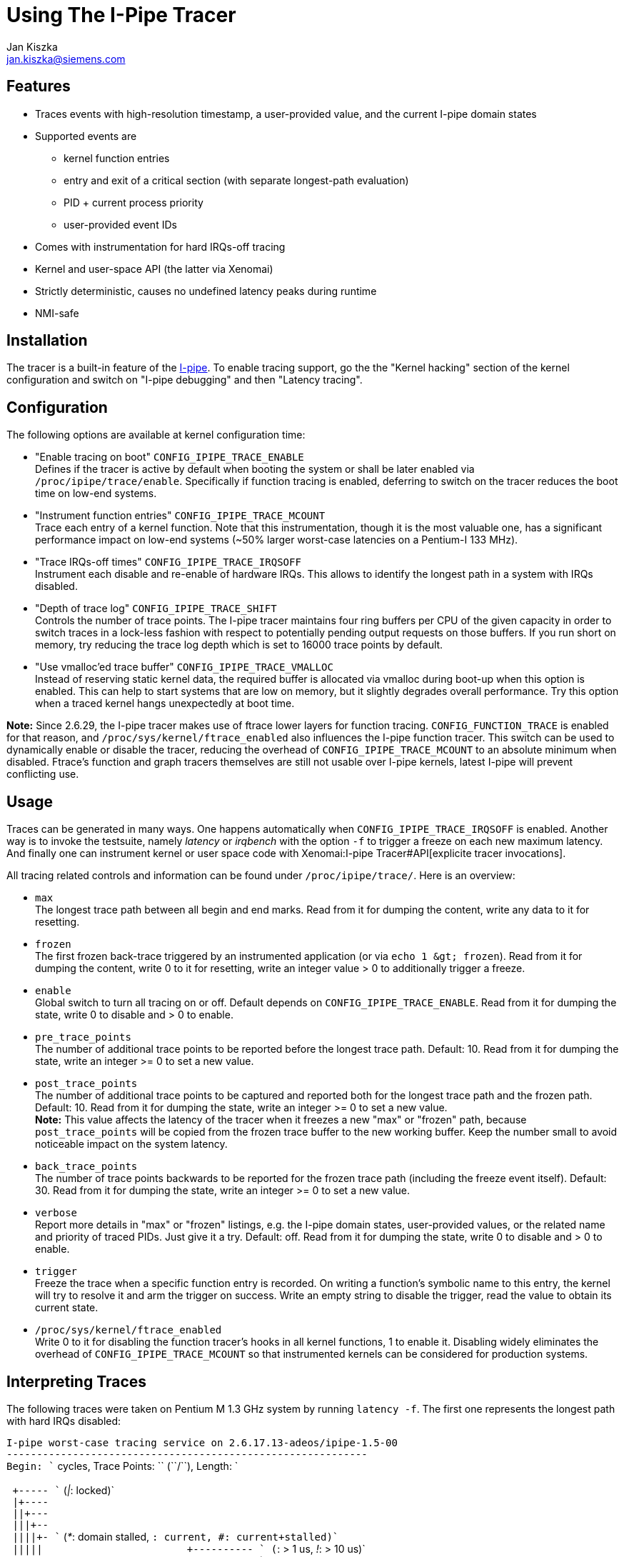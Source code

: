 Using The I-Pipe Tracer
=======================
:author:	Jan Kiszka
:email:	 	jan.kiszka@siemens.com
:categories:	Core
:tags:		debug, i-pipe

[[features]]
Features
--------

* Traces events with high-resolution timestamp, a user-provided value,
and the current I-pipe domain states
* Supported events are
** kernel function entries
** entry and exit of a critical section (with separate longest-path
evaluation)
** PID + current process priority
** user-provided event IDs
* Comes with instrumentation for hard IRQs-off tracing
* Kernel and user-space API (the latter via Xenomai)
* Strictly deterministic, causes no undefined latency peaks during
runtime
* NMI-safe

[[installation]]
Installation
------------

The tracer is a built-in feature of the
link:/downloads/ipipe/[I-pipe].  To enable tracing support, go the the
"Kernel hacking" section of the kernel configuration and switch on
"I-pipe debugging" and then "Latency tracing".

[[configuration]]
Configuration
-------------

The following options are available at kernel configuration time:

* "Enable tracing on boot" `CONFIG_IPIPE_TRACE_ENABLE` +
Defines if the tracer is active by default when booting the system or
shall be later enabled via `/proc/ipipe/trace/enable`. Specifically if
function tracing is enabled, deferring to switch on the tracer reduces
the boot time on low-end systems.

* "Instrument function entries" `CONFIG_IPIPE_TRACE_MCOUNT` +
Trace each entry of a kernel function. Note that this instrumentation,
though it is the most valuable one, has a significant performance impact
on low-end systems (~50% larger worst-case latencies on a Pentium-I 133
MHz).

* "Trace IRQs-off times" `CONFIG_IPIPE_TRACE_IRQSOFF` +
Instrument each disable and re-enable of hardware IRQs. This allows to
identify the longest path in a system with IRQs disabled.

* "Depth of trace log" `CONFIG_IPIPE_TRACE_SHIFT` +
Controls the number of trace points. The I-pipe tracer maintains four
ring buffers per CPU of the given capacity in order to switch traces in
a lock-less fashion with respect to potentially pending output requests
on those buffers. If you run short on memory, try reducing the trace log
depth which is set to 16000 trace points by default.

* "Use vmalloc'ed trace buffer" `CONFIG_IPIPE_TRACE_VMALLOC` +
Instead of reserving static kernel data, the required buffer is
allocated via vmalloc during boot-up when this option is enabled. This
can help to start systems that are low on memory, but it slightly
degrades overall performance. Try this option when a traced kernel hangs
unexpectedly at boot time.

*Note:* Since 2.6.29, the I-pipe tracer makes use of ftrace lower layers
for function tracing. `CONFIG_FUNCTION_TRACE` is enabled for that
reason, and `/proc/sys/kernel/ftrace_enabled` also influences the I-pipe
function tracer. This switch can be used to dynamically enable or
disable the tracer, reducing the overhead of `CONFIG_IPIPE_TRACE_MCOUNT`
to an absolute minimum when disabled. Ftrace's function and graph
tracers themselves are still not usable over I-pipe kernels, latest
I-pipe will prevent conflicting use.

[[usage]]
Usage
-----

Traces can be generated in many ways. One happens automatically when
`CONFIG_IPIPE_TRACE_IRQSOFF` is enabled. Another way is to invoke the
testsuite, namely _latency_ or _irqbench_ with the option `-f` to
trigger a freeze on each new maximum latency. And finally one can
instrument kernel or user space code with
Xenomai:I-pipe Tracer#API[explicite tracer invocations].

All tracing related controls and information can be found under
`/proc/ipipe/trace/`. Here is an overview:

* `max` +
The longest trace path between all begin and end marks. Read from it for
dumping the content, write any data to it for resetting.

* `frozen` +
The first frozen back-trace triggered by an instrumented application (or
via `echo 1 &gt; frozen`). Read from it for dumping the content, write 0
to it for resetting, write an integer value > 0 to additionally trigger
a freeze.

* `enable` +
Global switch to turn all tracing on or off. Default depends on
`CONFIG_IPIPE_TRACE_ENABLE`. Read from it for dumping the state, write 0
to disable and > 0 to enable.

* `pre_trace_points` +
The number of additional trace points to be reported before the longest
trace path. Default: 10. Read from it for dumping the state, write an
integer >= 0 to set a new value.

* `post_trace_points` +
The number of additional trace points to be captured and reported both
for the longest trace path and the frozen path. Default: 10. Read from
it for dumping the state, write an integer >= 0 to set a new value. +
*Note:* This value affects the latency of the tracer when it freezes a
new "max" or "frozen" path, because `post_trace_points` will be copied
from the frozen trace buffer to the new working buffer. Keep the number
small to avoid noticeable impact on the system latency.

* `back_trace_points` +
The number of trace points backwards to be reported for the frozen trace
path (including the freeze event itself). Default: 30. Read from it for
dumping the state, write an integer >= 0 to set a new value.

* `verbose` +
Report more details in "max" or "frozen" listings, e.g. the I-pipe
domain states, user-provided values, or the related name and priority of
traced PIDs. Just give it a try. Default: off. Read from it for dumping
the state, write 0 to disable and > 0 to enable.

* `trigger` +
Freeze the trace when a specific function entry is recorded. On writing
a function's symbolic name to this entry, the kernel will try to resolve
it and arm the trigger on success. Write an empty string to disable the
trigger, read the value to obtain its current state.

* `/proc/sys/kernel/ftrace_enabled` +
Write 0 to it for disabling the function tracer's hooks in all kernel
functions, 1 to enable it. Disabling widely eliminates the overhead of
`CONFIG_IPIPE_TRACE_MCOUNT` so that instrumented kernels can be
considered for production systems.

[[interpreting-traces]]
Interpreting Traces
-------------------

The following traces were taken on Pentium M 1.3 GHz system by running
`latency -f`. The first one represents the longest path with hard IRQs
disabled:

`I-pipe worst-case tracing service on 2.6.17.13-adeos/ipipe-1.5-00` +
`------------------------------------------------------------` +
`Begin: `` cycles, Trace Points: `` (``/``), Length: ` +
 +
` +----- `` ('|': locked)` +
` |+---- ` +
` ||+--- ` +
` |||+-- ` +
` ||||+- `` ('*': domain stalled, '+': current, '#': current+stalled)` +
` |||||                        +---------- `` ('+': > 1 us, '!': > 10 us)` +
` |||||                        |        +- `` ('N')` +
` |||||                        |        |` +
`      ``    ``   ``    ``  `` ` +
`     +``                  -6    0.154  cond_resched+0x8 (core_sys_select+0x1ee)` +
`     +func                  -6    1.395  __copy_to_user_ll+0xa (core_sys_select+0x1fa)` +
`     +func                  -5    0.148  copy_to_user+0xb (sys_select+0x143)` +
`     +func                  -4    0.152  cond_resched+0x8 (copy_to_user+0x16)` +
`     +func                  -4    0.252  cond_resched+0x8 (copy_to_user+0x3e)` +
`     +func                  -4    0.596  __copy_to_user_ll+0xa (copy_to_user+0x49)` +
`     +func                  -3    0.192  __ipipe_stall_root+0x8 (sysenter_tail+0x5)` +
`     #func                  -3    0.153  __ipipe_unstall_iret_root+0x9 (sysenter_exit+0x0)` +
` |   #``   ``    -3    0.161  __ipipe_unstall_iret_root+0x1e (sysenter_exit+0x0)` +
` |   +``     0x8000000d    -3    3.423  __ipipe_unstall_iret_root+0x55 (sysenter_exit+0x0)` +
`|   +`` ` +
`:|   +func                   0    0.378  __ipipe_handle_irq+0xe (common_interrupt+0x25)` +
`:|   +func                   0    0.257  __ipipe_ack_system_irq+0x8 (__ipipe_handle_irq+0x80)` +
`:|   +func                   0    0.439  __ipipe_dispatch_wired+0xe (__ipipe_handle_irq+0x8a)` +
`:|  # func                   1    0.150  xnintr_clock_handler+0x8 (__ipipe_dispatch_wired+0x7d)` +
`:|  # func                   1    0.293  rthal_nmi_disarm+0x8 (xnintr_clock_handler+0xd)` +
`:|  # func                   1    0.260  xnintr_irq_handler+0xe (xnintr_clock_handler+0x1c)` +
`:|  # func                   1    0.148  xnpod_announce_tick+0x8 (xnintr_irq_handler+0x39)` +
`:|  # func                   2    0.427  xntimer_do_tick_aperiodic+0xe (xnpod_announce_tick+0xf)` +
`:|  # func                   2    0.304  xnthread_periodic_handler+0x8 (xntimer_do_tick_aperiodic+0x7b)` +
`:|  # func                   2    0.283  xnpod_resume_thread+0xe (xnthread_periodic_handler+0x28)` +
`:|  # `` `` ``     3    0.973  `` (xnthread_periodic_handler+0x28)` +
`:|  # func                   4    0.908  rthal_nmi_arm+0xd (xntimer_do_tick_aperiodic+0x1e5)` +
`:|  # func                   4    0.495  do_nmi+0xd (nmi_stack_correct+0x1d)` +
`:|  # func                   5+   1.088  dummy_nmi_callback+0x8 (do_nmi+0x39)` +
`:|  # func                   6    0.312  atomic_notifier_call_chain+0x8 (do_nmi+0x7b)` +
`:|  # func                   6    0.543  notifier_call_chain+0xb (atomic_notifier_call_chain+0xd)` +
`:|  # func                   7    0.545  rthal_nmi_watchdog_tick+0xe (do_nmi+0x97)` +
`:|  # func                   7    0.523  default_nmi_watchdog_tick+0x8 (rthal_nmi_watchdog_tick+0x94)` +
`:|  # func                   8+   1.325  write_watchdog_counter+0xd (default_nmi_watchdog_tick+0x84)` +
`:|  # func                   9    0.285  xnpod_schedule+0xe (xnintr_irq_handler+0xec)` +
`:|  # [24296] ``   ``    10    0.964  ` +
`:|  # func                  11    0.547  __switch_to+0xe (xnpod_schedule+0x689)` +
`:|  # [24014] samplin 99    11    0.633  ` +
`:|  # func                  12    0.161  __ipipe_restore_pipeline_head+0xa (xnpod_wait_thread_period+0x1b7)` +
`|  + end     0x80000000    12    0.695  __ipipe_restore_pipeline_head+0x8b (xnpod_wait_thread_period+0x1b7)` +
` |  + begin   0x80000001    13    0.000  __ipipe_dispatch_event+0xcf (__ipipe_syscall_root+0x78)`

The following path was triggered from user space by the `latency` test
when it noticed a new maximum latency in its periodic benchmark thread:

`I-pipe frozen back-tracing service on 2.6.17.13-adeos/ipipe-1.5-00` +
`------------------------------------------------------------` +
`Freeze: 1595261734220 cycles, Trace Points: 50 (+10)` +
 +
` +----- Hard IRQs ('|': locked)` +
` |+---- ` +
` ||+--- ` +
` |||+-- Xenomai` +
` ||||+- Linux ('*': domain stalled, '+': current, '#': current+stalled)` +
` |||||                        +---------- Delay flag ('+': > 1 us, '!': > 10 us)` +
` |||||                        |        +- NMI noise ('N')` +
` |||||                        |        |` +
`      Type    User Val.   Time    Delay  Function (Parent)` +
`:    +func                 -55    0.143  snd_ac97_read+0xa [snd_ac97_codec] (snd_ac97_set_rate+0x117 [snd_ac97_codec])` +
`:    +func                 -55    0.443  snd_ac97_valid_reg+0x8 [snd_ac97_codec] (snd_ac97_read+0x16 [snd_ac97_codec])` +
`:    +func                 -54    0.480  snd_intel8x0_codec_read+0xe [snd_intel8x0] (snd_ac97_read+0x28 [snd_ac97_codec])` +
`:    +func                 -54    0.425  snd_intel8x0_codec_semaphore+0xa [snd_intel8x0] (snd_intel8x0_codec_read+0x20 [snd_intel8x0])` +
`:    +func                 -53    0.808  igetdword+0x8 [snd_intel8x0] (snd_intel8x0_codec_semaphore+0x42 [snd_intel8x0])` +
`:    +func                 -52    0.824  igetbyte+0x8 [snd_intel8x0] (snd_intel8x0_codec_semaphore+0x60 [snd_intel8x0])` +
`:    +func                 -52!  39.555  iagetword+0x8 [snd_intel8x0] (snd_intel8x0_codec_read+0x5c [snd_intel8x0])` +
`:|   +begin   0xffffffd8   -12    0.140  common_interrupt+0x20 (iagetword+0x14 [snd_intel8x0])` +
`:|   +func                 -12    0.183  __ipipe_handle_irq+0xe (common_interrupt+0x25)` +
`:|   +func                 -12    0.156  __ipipe_ack_system_irq+0x8 (__ipipe_handle_irq+0x80)` +
`:|   +func                 -11    0.145  __ipipe_dispatch_wired+0xe (__ipipe_handle_irq+0x8a)` +
`:|  # func                 -11    0.135  xnintr_clock_handler+0x8 (__ipipe_dispatch_wired+0x7d)` +
`:|  # func                 -11    0.164  rthal_nmi_disarm+0x8 (xnintr_clock_handler+0xd)` +
`:|  # func                 -11    0.191  xnintr_irq_handler+0xe (xnintr_clock_handler+0x1c)` +
`:|  # func                 -11    0.178  xnpod_announce_tick+0x8 (xnintr_irq_handler+0x39)` +
`:|  # func                 -11    0.218  xntimer_do_tick_aperiodic+0xe (xnpod_announce_tick+0xf)` +
`:|  # func                 -10    0.175  xnthread_periodic_handler+0x8 (xntimer_do_tick_aperiodic+0x7b)` +
`:|  # func                 -10    0.146  xnpod_resume_thread+0xe (xnthread_periodic_handler+0x28)` +
`:|  # [24014] samplin 99   -10    0.376  xnpod_resume_thread+0x57 (xnthread_periodic_handler+0x28)` +
`:|  # func                 -10    0.422  rthal_nmi_arm+0xd (xntimer_do_tick_aperiodic+0x1e5)` +
`:|  # func                  -9    0.164  xnpod_schedule+0xe (xnintr_irq_handler+0xec)` +
`:|  # [ 5783] firefox -1    -9    0.508  xnpod_schedule+0x90 (xnintr_irq_handler+0xec)` +
`:|  # func                  -9    0.393  __switch_to+0xe (xnpod_schedule+0x689)` +
`:|  # [24014] samplin 99    -8    0.360  xnpod_schedule+0x75d (xnpod_suspend_thread+0x102)` +
`:|  # func                  -8    0.161  __ipipe_restore_pipeline_head+0xa (xnpod_wait_thread_period+0x1b7)` +
`:|  + end     0x80000000    -8    0.330  __ipipe_restore_pipeline_head+0x8b (xnpod_wait_thread_period+0x1b7)` +
`:|  + begin   0x80000001    -7    0.193  __ipipe_dispatch_event+0xcf (__ipipe_syscall_root+0x78)` +
`:|  + end     0x80000001    -7+   1.605  __ipipe_dispatch_event+0x15b (__ipipe_syscall_root+0x78)` +
`:   + func                  -6    0.155  __ipipe_syscall_root+0xa (system_call+0x20)` +
`:   + func                  -5    0.166  __ipipe_dispatch_event+0xe (__ipipe_syscall_root+0x78)` +
`:|  + begin   0x80000001    -5    0.209  __ipipe_dispatch_event+0x2c (__ipipe_syscall_root+0x78)` +
`:|  + end     0x80000001    -5    0.179  __ipipe_dispatch_event+0x9c (__ipipe_syscall_root+0x78)` +
`:   + func                  -5    0.560  hisyscall_event+0xe (__ipipe_dispatch_event+0xac)` +
`:   + func                  -4    0.142  __rt_timer_tsc2ns+0xc (hisyscall_event+0x140)` +
`:   + func                  -4    0.391  __copy_from_user_ll+0xa (__rt_timer_tsc2ns+0x1e)` +
`:   + func                  -4    0.496  rt_timer_tsc2ns+0xe (__rt_timer_tsc2ns+0x29)` +
`:   + func                  -3    0.240  __copy_to_user_ll+0xa (__rt_timer_tsc2ns+0x3e)` +
`:|  + begin   0x80000001    -3    0.195  __ipipe_dispatch_event+0xcf (__ipipe_syscall_root+0x78)` +
`:|  + end     0x80000001    -3    0.439  __ipipe_dispatch_event+0x15b (__ipipe_syscall_root+0x78)` +
`:   + func                  -2    0.136  __ipipe_syscall_root+0xa (system_call+0x20)` +
`:   + func                  -2    0.187  __ipipe_dispatch_event+0xe (__ipipe_syscall_root+0x78)` +
`:|  + begin   0x80000001    -2    0.198  __ipipe_dispatch_event+0x2c (__ipipe_syscall_root+0x78)` +
`:|  + end     0x80000001    -2    0.179  __ipipe_dispatch_event+0x9c (__ipipe_syscall_root+0x78)` +
`:   + func                  -2    0.340  hisyscall_event+0xe (__ipipe_dispatch_event+0xac)` +
`:   + func                  -1    0.489  xnshadow_sys_trace+0xb (hisyscall_event+0x140)` +
`:   + func                  -1    0.161  ipipe_trace_frozen_reset+0x9 (xnshadow_sys_trace+0x62)` +
`:   + func                  -1    0.140  __ipipe_global_path_lock+0x9 (ipipe_trace_frozen_reset+0x13)` +
`:|  + begin   0x80000001    -1    0.653  __ipipe_global_path_lock+0x1b (ipipe_trace_frozen_reset+0x13)` +
`:|  + end     0x80000001     0    0.449  __ipipe_global_path_unlock+0x5b (ipipe_trace_frozen_reset+0x56)` +
`<   + freeze  0x00009c9b     0    0.218  xnshadow_sys_trace+0x6b (hisyscall_event+0x140)` +
` |  + begin   0x80000001     0    0.184  __ipipe_dispatch_event+0xcf (__ipipe_syscall_root+0x78)` +
` |  + end     0x80000001     0    0.473  __ipipe_dispatch_event+0x15b (__ipipe_syscall_root+0x78)` +
`    + func                   0    0.148  __ipipe_syscall_root+0xa (system_call+0x20)` +
`    + func                   1    0.178  __ipipe_dispatch_event+0xe (__ipipe_syscall_root+0x78)` +
` |  + begin   0x80000001     1    0.178  __ipipe_dispatch_event+0x2c (__ipipe_syscall_root+0x78)` +
` |  + end     0x80000001     1    0.155  __ipipe_dispatch_event+0x9c (__ipipe_syscall_root+0x78)` +
`    + func                   1    0.210  hisyscall_event+0xe (__ipipe_dispatch_event+0xac)` +
`    + func                   1    0.140  __rt_task_wait_period+0xd (hisyscall_event+0x140)` +
`    + func                   1    0.151  rt_task_wait_period+0x8 (__rt_task_wait_period+0x34)` +
`    + func                   2    0.000  xnpod_wait_thread_period+0xe (rt_task_wait_period+0x33)`

The following is from RTnet mailing list and contains explanatory notes
to help you understand the content of a frozen file. It was taken to
check if a frame is sent on the right time (2300us):

`[... snipped by author ...]` +
`> :    +end     0x8000000e -3762! 1463.108  default_idle+0x5a (cpu_idle+0x46)` +
`> :|   +begin   0xfffffff4 -2299    0.249  common_interrupt+0x29 (default_idle+0x5c)` +
 +
`NIC IRQ arrives. They all go through common_interrupt, there is a "begin" mark, and this mark carries` +
`0xfffffff4, which is ~IRQ = 11. Timestamp: about 2299 us before we froze the trace.` +
 +
`> :|   +func               -2299    0.185  __ipipe_handle_irq+0x14 (common_interrupt+0x2e)` +
`> :|   +func               -2299    0.377  __ipipe_ack_irq+0x8 (__ipipe_handle_irq+0xaf)` +
`> :|   +func               -2298    0.181  __ipipe_ack_level_irq+0x12 (__ipipe_ack_irq+0x19)` +
`> :|   +func               -2298    0.157  mask_and_ack_8259A+0x14 (__ipipe_ack_level_irq+0x22)` +
`> :|   +func               -2298+   4.369  __ipipe_spin_lock_irqsave+0x9 (mask_and_ack_8259A+0x29)` +
`> :|   #func               -2294    0.269  __ipipe_spin_unlock_irqrestore+0x9 (mask_and_ack_8259A+0x73)` +
`> :|   +func               -2293    0.201  __ipipe_dispatch_wired+0x16 (__ipipe_handle_irq+0x68)` +
`> :|  # func               -2293    0.257  xnintr_irq_handler+0xe (__ipipe_dispatch_wired+0x9f)` +
`> :|  # func               -2293+   1.033  e1000_intr+0x11 [rt_e1000] (xnintr_irq_handler+0x3b)` +
`> :|  # func               -2292+   1.375  xnpod_get_time+0x14 (e1000_intr+0x39 [rt_e1000])` +
`> :|  # func               -2290+   1.193  rt_eth_type_trans+0xe [rtnet] (e1000_intr+0xda [rt_e1000])` +
`> :|  # func               -2289    0.711  rtnetif_rx+0x11 [rtnet] (e1000_intr+0xf1 [rt_e1000])` +
`> :|  # func               -2289    0.181  e1000_alloc_rx_buffers+0xe [rt_e1000] (e1000_intr+0x42d [rt_e1000])` +
`> :|  # func               -2288    0.559  alloc_rtskb+0x14 [rtnet] (e1000_alloc_rx_buffers+0x149 [rt_e1000])` +
`> :|  # func               -2288    0.319  e1000_alloc_rx_buffers+0xe [rt_e1000] (e1000_intr+0x42d [rt_e1000])` +
`> :|  # func               -2287    0.487  alloc_rtskb+0x14 [rtnet] (e1000_alloc_rx_buffers+0x149 [rt_e1000])` +
`> :|  # func               -2287    0.491  rtdm_event_signal+0xa (e1000_intr+0x40a [rt_e1000])` +
`> :|  # func               -2287+   3.526  xnsynch_flush+0xe (rtdm_event_signal+0x39)` +
`> :|  # func               -2283    0.205  xnpod_resume_thread+0xe (xnsynch_flush+0x80)` +
`> :|  # [   -1] -``-   98 -2283+   5.663  xnpod_resume_thread+0x56 (xnsynch_flush+0x80)` +
 +
`We wake up the task manager (priority 98, the name is unknown to the tracer, thus "-``-").` +
 +
`> :|  # func               -2277+   1.011  xnpod_schedule+0xe (rtdm_event_signal+0x65)` +
`> :|  # func               -2276    0.351  rthal_irq_end+0x8 (xnintr_irq_handler+0x110)` +
`> :|  # func               -2276    0.185  __ipipe_end_level_irq+0x8 (rthal_irq_end+0x22)` +
`> :|  # func               -2276    0.159  enable_8259A_irq+0xa (__ipipe_end_level_irq+0x18)` +
`> :|  # func               -2275+   1.339  __ipipe_spin_lock_irqsave+0x9 (enable_8259A_irq+0x1f)` +
`> :|  # func               -2274    0.265  __ipipe_spin_unlock_irqrestore+0x9 (enable_8259A_irq+0x9c)` +
`> :|  # func               -2274    0.845  xnpod_schedule+0xe (xnintr_irq_handler+0x12a)` +
`> :|  # [ 3348] tdmacfg -1 -2273+   9.807  xnpod_schedule+0x90 (xnintr_irq_handler+0x12a)` +
`> :|  # [   -1] -``-   98 -2263+   6.024  xnpod_schedule+0x554 (xnpod_suspend_thread+0x18b)` +
`> :|  # func               -2257    0.425  __ipipe_restore_pipeline_head+0x11 (rtdm_event_timedwait+0x77)` +
`> :|  + end     0x80000000 -2257+   2.308  __ipipe_restore_pipeline_head+0x7c (rtdm_event_timedwait+0x77)` +
`> :   + func               -2254+   1.963  rt_stack_deliver+0xe [rtnet] (rt_stack_mgr_task+0x4d [rtnet])` +
`> :|  + begin   0x80000000 -2252+   1.535  rt_stack_deliver+0x17b [rtnet] (rt_stack_mgr_task+0x4d [rtnet])` +
`> :|  # func               -2251+   3.952  rtcap_rx_hook+0xa [rtcap] (rt_stack_deliver+0x44 [rtnet])` +
`> :|  # func               -2247+   1.439  ipipe_trigger_irq+0xd (rtcap_rx_hook+0x8d [rtcap])` +
`> :|  # func               -2245+   1.511  __ipipe_handle_irq+0x14 (ipipe_trigger_irq+0x14c)` +
`> :|  # func               -2244    0.307  __ipipe_walk_pipeline+0xe (__ipipe_handle_irq+0x81)` +
`> :|  # func               -2244    0.173  __ipipe_restore_pipeline_head+0x11 (rt_stack_deliver+0x16b [rtnet])` +
`> :|  + end     0x80000000 -2244    0.249  __ipipe_restore_pipeline_head+0x7c (rt_stack_deliver+0x16b [rtnet])` +
`> :|  + begin   0x80000000 -2243    0.777  rt_stack_deliver+0x15d [rtnet] (rt_stack_mgr_task+0x4d [rtnet])` +
`> :|  # func               -2242    0.157  __ipipe_restore_pipeline_head+0x11 (rt_stack_deliver+0x197 [rtnet])` +
`> :|  + end     0x80000000 -2242    0.685  __ipipe_restore_pipeline_head+0x7c (rt_stack_deliver+0x197 [rtnet])` +
`> :   + func               -2242+   1.361  rtmac_proto_rx+0xc [rtmac] (rt_stack_deliver+0xf3 [rtnet])` +
`> :   + func               -2240+   3.214  tdma_packet_rx+0x14 [tdma] (rtmac_proto_rx+0x75 [rtmac])` +
 +
`The TDMA RX callback.` +
 +
`> :|  + begin   0x80000000 -2237    0.229  tdma_packet_rx+0x5c0 [tdma] (rtmac_proto_rx+0x75 [rtmac])` +
`> :|  # func               -2237    0.173  __ipipe_restore_pipeline_head+0x11 (tdma_packet_rx+0x5ac [tdma])` +
`> :|  + end     0x80000000 -2237    0.195  __ipipe_restore_pipeline_head+0x7c (tdma_packet_rx+0x5ac [tdma])` +
`> :   + func               -2236    0.193  _rtdm_synch_flush+0x16 (tdma_packet_rx+0x173 [tdma])` +
`> :|  + begin   0x80000000 -2236    0.205  _rtdm_synch_flush+0x8b (tdma_packet_rx+0x173 [tdma])` +
`> :|  # func               -2236+   1.601  xnsynch_flush+0xe (_rtdm_synch_flush+0x44)` +
`> :|  # func               -2234    0.167  xnpod_resume_thread+0xe (xnsynch_flush+0x80)` +
`> :|  # [   -1] -``-   99 -2234+   1.125  xnpod_resume_thread+0x56 (xnsynch_flush+0x80)` +
`> :|  # func               -2233    0.559  xnpod_schedule+0xe (_rtdm_synch_flush+0x4e)` +
`> :|  # [   -1] -``-   98 -2233+   2.216  xnpod_schedule+0x90 (_rtdm_synch_flush+0x4e)` +
`> :|  # [   -1] -``-   99 -2230    0.331  xnpod_schedule+0x554 (xnpod_suspend_thread+0x18b)` +
 +
`We woke up and switched to the TDMA worker thread (prio 99).` +
 +
`> :|  # func               -2230    0.205  __ipipe_restore_pipeline_head+0x11 (rtdm_event_timedwait+0x77)` +
`> :|  + end     0x80000000 -2230    0.955  __ipipe_restore_pipeline_head+0x7c (rtdm_event_timedwait+0x77)` +
`> :|  + begin   0x80000000 -2229+   3.488  tdma_worker+0x58f [tdma] (xnarch_thread_redirect+0x25)` +
`> :|  # func               -2225    0.169  __ipipe_restore_pipeline_head+0x11 (tdma_worker+0x6d7 [tdma])` +
`> :|  + end     0x80000000 -2225    0.189  __ipipe_restore_pipeline_head+0x7c (tdma_worker+0x6d7 [tdma])` +
`> :   + func               -2225    0.225  rtdm_task_sleep_until+0x14 (tdma_worker+0x191 [tdma])` +
 +
`The worker is supending itself now. As the slot offset is 2300 us, we should wake up in about that time` +
`(minus some correction calculations that are irrelevant here).` +
 +
`> :|  + begin   0x80000000 -2225    0.197  rtdm_task_sleep_until+0xbb (tdma_worker+0x191 [tdma])` +
`[... snipped by author ...]` +
`> :    +end     0x8000000e -2151! 2137.326  default_idle+0x5a (cpu_idle+0x46)` +
`> :|   +begin   0xffffffff   -14    0.449  common_interrupt+0x29 (default_idle+0x5c)` +
 +
`Timer IRQ.` +
 +
`> :|   +func                 -13+   1.437  __ipipe_handle_irq+0x14 (common_interrupt+0x2e)` +
`> :|   +func                 -12    0.499  __ipipe_ack_irq+0x8 (__ipipe_handle_irq+0xaf)` +
`> :|   +func                 -12    0.169  __ipipe_ack_level_irq+0x12 (__ipipe_ack_irq+0x19)` +
`> :|   +func                 -11    0.157  mask_and_ack_8259A+0x14 (__ipipe_ack_level_irq+0x22)` +
`> :|   +func                 -11+   1.431  __ipipe_spin_lock_irqsave+0x9 (mask_and_ack_8259A+0x29)` +
`> :|   #func                 -10    0.255  __ipipe_spin_unlock_irqrestore+0x9 (mask_and_ack_8259A+0xf5)` +
`> :|   +func                 -10    0.263  __ipipe_dispatch_wired+0x16 (__ipipe_handle_irq+0x68)` +
`> :|  # func                  -9    0.199  xnintr_clock_handler+0x8 (__ipipe_dispatch_wired+0x9f)` +
`> :|  # func                  -9    0.215  xnintr_irq_handler+0xe (xnintr_clock_handler+0x17)` +
`> :|  # func                  -9    0.217  xnpod_announce_tick+0x8 (xnintr_irq_handler+0x3b)` +
`> :|  # func                  -9    0.525  xntimer_do_tick_aperiodic+0xe (xnpod_announce_tick+0xf)` +
`> :|  # func                  -8    0.425  xnthread_timeout_handler+0x8 (xntimer_do_tick_aperiodic+0x1f5)` +
`> :|  # func                  -8    0.169  xnpod_resume_thread+0xe (xnthread_timeout_handler+0x1e)` +
`> :|  # [   -1] -``-   99    -8+   5.091  xnpod_resume_thread+0x56 (xnthread_timeout_handler+0x1e)` +
`> :|  # func                  -2    0.201  xnpod_schedule+0xe (xnintr_irq_handler+0x12a)` +
`> :|  # [    0] -``-   -1    -2    0.881  xnpod_schedule+0x90 (xnintr_irq_handler+0x12a)` +
`> :|  # [   -1] -``-   99    -1    0.401  xnpod_schedule+0x554 (xnpod_suspend_thread+0x18b)` +
`> :|  # func                  -1    0.205  __ipipe_restore_pipeline_head+0x11 (rtdm_task_sleep_until+0xa0)` +
`> :|  + end     0x80000000    -1+   1.229  __ipipe_restore_pipeline_head+0x7c (rtdm_task_sleep_until+0xa0)` +
`> <   + freeze  0x00000000     0    1.775  tdma_worker+0x198 [tdma] (xnarch_thread_redirect+0x25)` +
 +
`The worker got woken up right on time and will now prepare to send a packet.` +
 +
`>     + func                   1    1.747  printk+0x14 (tdma_worker+0x1bb [tdma])` +
 +
`A printk instrumentation (output nicely postponed until Linux runs again).` +
 +
`>     + func                   3    0.189  __ipipe_spin_lock_irqsave+0x9 (printk+0x6b)` +
`>  |  + begin   0x80000001     3    0.743  __ipipe_spin_lock_irqsave+0x3d (printk+0x6b)` +
`>  |  # func                   4    0.501  vscnprintf+0xc (printk+0x93)` +
`>  |  # func                   4    6.578  vsnprintf+0xe (vscnprintf+0x1b)` +
`>  |  # func                  11    1.991  number+0xe (vsnprintf+0x2f9)` +
`>  |  # func                  13    0.221  __ipipe_spin_unlock_irqrestore+0x9 (printk+0xa9)` +
`>  |  + end     0x80000001    13    0.293  __ipipe_spin_unlock_irqrestore+0x2d (printk+0xa9)` +
`>     + func                  14    0.229  ipipe_trigger_irq+0xd (printk+0xb7)` +
`>  |  + begin   0x80000001    14    0.187  ipipe_trigger_irq+0x3a (printk+0xb7)` +
`>  |  + func                  14    0.729  __ipipe_handle_irq+0x14 (ipipe_trigger_irq+0xb6)` +
`>  |  + func                  15    0.251  __ipipe_walk_pipeline+0xe (__ipipe_handle_irq+0x81)` +
`>  |  + end     0x80000001    15    0.489  ipipe_trigger_irq+0xc0 (printk+0xb7)` +
`>     + func                  15    0.143  printk+0x14 (tdma_worker+0x1d5 [tdma])` +
`>     + func                  16    0.393  __ipipe_spin_lock_irqsave+0x9 (printk+0x6b)` +
`>  |  + begin   0x80000001    16    0.155  __ipipe_spin_lock_irqsave+0x3d (printk+0x6b)` +
`>  |  # func                  16    0.141  vscnprintf+0xc (printk+0x93)` +
`>  |  # func                  16    0.319  vsnprintf+0xe (vscnprintf+0x1b)` +
`>  |  # func                  17    0.499  number+0xe (vsnprintf+0x2f9)` +
`>  |  # func                  17    0.147  __ipipe_spin_unlock_irqrestore+0x9 (printk+0xa9)` +
`>  |  + end     0x80000001    17    0.535  __ipipe_spin_unlock_irqrestore+0x2d (printk+0xa9)` +
`>     + func                  18    1.855  tdma_xmit_request_cal_frame+0xe [tdma] (tdma_worker+0x1f3 [tdma])` +
 +
`Here we go: the Calibration frame is about to be sent!` +
 +
`>     + func                  20    0.201  alloc_rtskb+0x14 [rtnet] (tdma_xmit_request_cal_frame+0x31 [tdma])` +
`>  |  + begin   0x80000000    20    0.431  alloc_rtskb+0xcb [rtnet] (tdma_xmit_request_cal_frame+0x31 [tdma])` +
`>  |  # func                  20    0.157  __ipipe_restore_pipeline_head+0x11 (alloc_rtskb+0xb7 [rtnet])` +
`>  |  + end     0x80000000    20    0.561  __ipipe_restore_pipeline_head+0x7c (alloc_rtskb+0xb7 [rtnet])` +
`>     + func                  21    1.939  rt_eth_header+0x14 [rtnet] (tdma_xmit_request_cal_frame+0xc7 [tdma])` +
`>     + func                  23    0.213  rtcap_xmit_hook+0xe [rtcap] (tdma_xmit_request_cal_frame+0x11c [tdma])` +
`>  |  + begin   0x80000000    23    0.563  rtcap_xmit_hook+0x11b [rtcap] (tdma_xmit_request_cal_frame+0x11c [tdma])` +
`>  |  # func                  24    0.157  __ipipe_restore_pipeline_head+0x11 (rtcap_xmit_hook+0x127 [rtcap])` +
`>  |  + end     0x80000000    24    0.193  __ipipe_restore_pipeline_head+0x7c (rtcap_xmit_hook+0x127 [rtcap])` +
`>     + func                  24    0.347  xnpod_get_time+0x14 (rtcap_xmit_hook+0x9f [rtcap])` +
`>  |  + begin   0x80000000    24    0.227  rtcap_xmit_hook+0x16b [rtcap] (tdma_xmit_request_cal_frame+0x11c [tdma])` +
`>  |  # func                  25    0.157  __ipipe_restore_pipeline_head+0x11 (rtcap_xmit_hook+0x157 [rtcap])` +
`>  |  + end     0x80000000    25    0.173  __ipipe_restore_pipeline_head+0x7c (rtcap_xmit_hook+0x157 [rtcap])` +
`>     + func                  25    0.169  ipipe_trigger_irq+0xd (rtcap_xmit_hook+0xfd [rtcap])` +
`>  |  + begin   0x80000001    25    1.201  ipipe_trigger_irq+0x3a (rtcap_xmit_hook+0xfd [rtcap])` +
`>  |  + func                  26    0.207  __ipipe_handle_irq+0x14 (ipipe_trigger_irq+0xb6)` +
`>  |  + func                  27    0.163  __ipipe_walk_pipeline+0xe (__ipipe_handle_irq+0x81)` +
`>  |  + end     0x80000001    27    0.837  ipipe_trigger_irq+0xc0 (rtcap_xmit_hook+0xfd [rtcap])` +
`>     + func                  28    2.660  e1000_xmit_frame+0xe [rt_e1000] (rtcap_xmit_hook+0x108 [rtcap])` +
 +
`The driver does its Xmit work.` +
 +
`>  |  + begin   0x80000000    30    0.331  e1000_xmit_frame+0x411 [rt_e1000] (rtcap_xmit_hook+0x108 [rtcap])` +
`>  |  # func                  31    0.157  __ipipe_restore_pipeline_head+0x11 (e1000_xmit_frame+0x42f [rt_e1000])` +
`>  |  + end     0x80000000    31    1.111  __ipipe_restore_pipeline_head+0x7c (e1000_xmit_frame+0x42f [rt_e1000])` +
`>  |  + begin   0x80000000    32    1.015  e1000_xmit_frame+0x421 [rt_e1000] (rtcap_xmit_hook+0x108 [rtcap])` +
`>  |  # func                  33    0.555  xnpod_get_time+0x14 (e1000_xmit_frame+0x311 [rt_e1000])` +
`>  |  # func                  33    0.183  __ipipe_restore_pipeline_head+0x11 (e1000_xmit_frame+0x362 [rt_e1000])` +
`>  |  + end     0x80000000    34    1.067  __ipipe_restore_pipeline_head+0x7c (e1000_xmit_frame+0x362 [rt_e1000])` +
`>  |  + begin   0x80000000    35    0.981  tdma_worker+0x6c8 [tdma] (xnarch_thread_redirect+0x25)` +
`>  |  # func                  36    0.157  __ipipe_restore_pipeline_head+0x11 (tdma_worker+0x59f [tdma])` +
`>  |  + end     0x80000000    36    0.207  __ipipe_restore_pipeline_head+0x7c (tdma_worker+0x59f [tdma])` +
`>     + func                  36    0.163  rtdm_event_wait+0xb (tdma_worker+0x413 [tdma])` +
 +
`And the worker finally falls asleep again, this time waiting for the next Sync event.` +
 +
`>     + func                  36    0.173  rtdm_event_timedwait+0x14 (rtdm_event_wait+0x1b)` +
`>  |  + begin   0x80000000    36    0.217  rtdm_event_timedwait+0x92 (rtdm_event_wait+0x1b)` +
`>  |  # func                  37    0.225  xnsynch_sleep_on+0xe (rtdm_event_timedwait+0x128)` +
`>  |  # func                  37    0.407  xnpod_suspend_thread+0xe (xnsynch_sleep_on+0x3c2)` +
`>  |  # func                  37    0.509  xnpod_schedule+0xe (xnpod_suspend_thread+0x18b)` +
`>  |  # [   -1] -``-   99    38    0.533  xnpod_schedule+0x90 (xnpod_suspend_thread+0x18b)` +
`>  |  # func                  38    1.521  __switch_to+0xe (xnpod_schedule+0x47c)` +
`>  |  # [    0] -``-   -1    40    0.799  xnpod_schedule+0x554 (xnintr_irq_handler+0x12a)` +
 +
`Back to Linux (prio -1).` +
`[... snipped by author ...]` +
` `

[[api]]
API
---

[[xenomai-tracer-api]]
Xenomai Tracer API
~~~~~~~~~~~~~~~~~~

The following services are available both in kernel and user space by
including `nucleus/trace.h`. If the tracer is not enabled, all service
calls return `-ENOSYS`. This abstraction of the I-pipe tracer is also
intended to map on Ingo Molnar's latency tracer for -rt one day.

* `int xntrace_max_begin(unsigned long v)`
* `int xntrace_max_end(unsigned long v)`
* `int xntrace_max_reset(void)`
* `int xntrace_user_start(void)`
* `int xntrace_user_stop(unsigned long v)`
* `int xntrace_user_freeze(unsigned long v, int once)`
* `int xntrace_special(unsigned char id, unsigned long v)`
* `int xntrace_special_u64(unsigned char id, unsigned long long v)`

The next services are only available to kernel space users.

* `int xntrace_pid(pid_t pid, short prio)`
* `int xntrace_panic_freeze(void)`
* `int xntrace_panic_dump(void)`

[[i-pipe-tracer-api]]
I-pipe Tracer API
~~~~~~~~~~~~~~~~~

This is the low-level I-pipe tracer API. It is only available if
`CONFIG_IPIPE_TRACE` is enabled.

* `void ipipe_trace_begin(unsigned long v)`
* `void ipipe_trace_end(unsigned long v)`
* `void ipipe_trace_freeze(unsigned long v)`
* `void ipipe_trace_special(unsigned char special_id, unsigned long v)`
* `void ipipe_trace_pid(pid_t pid, short prio)`
* `int ipipe_trace_max_reset(void)`
* `int ipipe_trace_frozen_reset(void)`
* `void ipipe_trace_panic_freeze(void)`
* `void ipipe_trace_panic_dump(void)`
* `void ipipe_trace_event(unsigned char id, unsigned long delay_tsc)`

